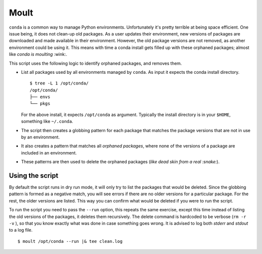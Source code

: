 Moult
=====

``conda`` is a common way to manage Python environments.
Unfortunately it's pretty terrible at being space efficient.  One
issue being, it does not clean-up old packages.  As a user updates
their environment, new versions of packages are downloaded and made
available in their environment.  However, the old package versions are
not removed, as another environment could be using it.  This means
with time a conda install gets filled up with these orphaned packages;
almost like *conda is moulting* :wink:.

This script uses the following logic to identify orphaned packages,
and removes them.

- List all packages used by all environments managed by ``conda``.  As
  input it expects the conda install directory. ::

    $ tree -L 1 /opt/conda/
    /opt/conda/
    ├── envs
    └── pkgs

  For the above install, it expects ``/opt/conda`` as argument.
  Typically the install directory is in your ``$HOME``, something like
  ``~/.conda``.

- The script then creates a globbing pattern for each package that
  matches the package versions that are not in use by an environment.

- It also creates a pattern that matches all *orphaned packages*,
  where none of the versions of a package are included in an
  environment.

- These patterns are then used to delete the orphaned packages (*like
  dead skin from a real :snake:*).


Using the script
----------------

By default the script runs in dry run mode, it will only try to list
the packages that would be deleted.  Since the globbing pattern is
formed as a negative match, you will see errors if there are no older
versions for a particular package.  For the rest, the older versions
are listed.  This way you can confirm what would be deleted if you
were to run the script.

To run the script you need to pass the ``--run`` option, this repeats
the same exercise, except this time instead of listing the old
versions of the packages, it deletes them recursively.  The delete
command is hardcoded to be verbose (``rm -r -v`` ), so that you know
exactly what was done in case something goes wrong.  It is advised to
log both *stderr* and *stdout* to a log file. ::

  $ moult /opt/conda --run |& tee clean.log
